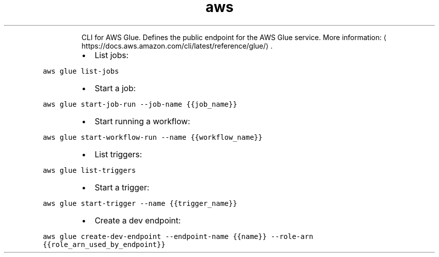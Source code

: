 .TH aws glue
.PP
.RS
CLI for AWS Glue.
Defines the public endpoint for the AWS Glue service.
More information: \[la]https://docs.aws.amazon.com/cli/latest/reference/glue/\[ra]\&.
.RE
.RS
.IP \(bu 2
List jobs:
.RE
.PP
\fB\fCaws glue list\-jobs\fR
.RS
.IP \(bu 2
Start a job:
.RE
.PP
\fB\fCaws glue start\-job\-run \-\-job\-name {{job_name}}\fR
.RS
.IP \(bu 2
Start running a workflow:
.RE
.PP
\fB\fCaws glue start\-workflow\-run \-\-name {{workflow_name}}\fR
.RS
.IP \(bu 2
List triggers:
.RE
.PP
\fB\fCaws glue list\-triggers\fR
.RS
.IP \(bu 2
Start a trigger:
.RE
.PP
\fB\fCaws glue start\-trigger \-\-name {{trigger_name}}\fR
.RS
.IP \(bu 2
Create a dev endpoint:
.RE
.PP
\fB\fCaws glue create\-dev\-endpoint \-\-endpoint\-name {{name}} \-\-role\-arn {{role_arn_used_by_endpoint}}\fR
